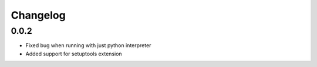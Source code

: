 =========
Changelog
=========

0.0.2
=====

- Fixed bug when running with just python interpreter
- Added support for setuptools extension
